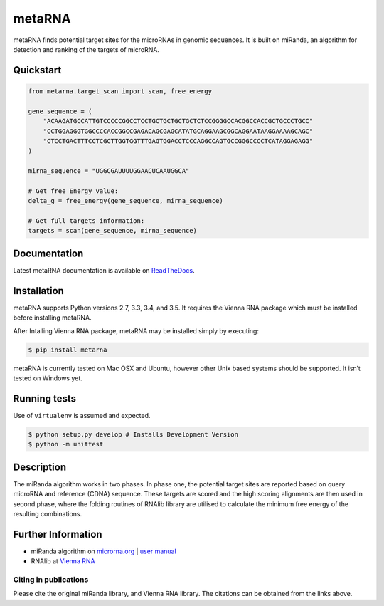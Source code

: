 metaRNA
=======

metaRNA finds potential target sites for the microRNAs in genomic
sequences. It is built on miRanda, an algorithm for detection and
ranking of the targets of microRNA.

|Build Status| |PyPI V| |PyPI DW| |PyPI VER| |PyPI L| |image5| |PyPI S|

Quickstart
----------

.. code:: python

    from metarna.target_scan import scan, free_energy

    gene_sequence = (
        "ACAAGATGCCATTGTCCCCCGGCCTCCTGCTGCTGCTGCTCTCCGGGGCCACGGCCACCGCTGCCCTGCC"
        "CCTGGAGGGTGGCCCCACCGGCCGAGACAGCGAGCATATGCAGGAAGCGGCAGGAATAAGGAAAAGCAGC"
        "CTCCTGACTTTCCTCGCTTGGTGGTTTGAGTGGACCTCCCAGGCCAGTGCCGGGCCCCTCATAGGAGAGG"
    )

    mirna_sequence = "UGGCGAUUUUGGAACUCAAUGGCA"

    # Get free Energy value:
    delta_g = free_energy(gene_sequence, mirna_sequence)

    # Get full targets information:
    targets = scan(gene_sequence, mirna_sequence)


Documentation
-------------

Latest metaRNA documentation is available on `ReadTheDocs <http://metarna.readthedocs.io/en/latest/>`_.

Installation
------------

metaRNA supports Python versions 2.7, 3.3, 3.4, and 3.5. It requires the
Vienna RNA package which must be installed before installing metaRNA.

After Intalling Vienna RNA package, metaRNA may be installed simply by
executing:

.. code:: shell

    $ pip install metarna

metaRNA is currently tested on Mac OSX and Ubuntu, however other Unix
based systems should be supported. It isn’t tested on Windows yet.

Running tests
-------------

Use of ``virtualenv`` is assumed and expected.

.. code:: shell

    $ python setup.py develop # Installs Development Version
    $ python -m unittest

Description
-----------

The miRanda algorithm works in two phases. In phase one, the potential
target sites are reported based on query microRNA and reference (CDNA)
sequence. These targets are scored and the high scoring alignments are
then used in second phase, where the folding routines of RNAlib library
are utilised to calculate the minimum free energy of the resulting
combinations.

Further Information
-------------------

-  miRanda algorithm on `microrna.org`_ \| `user manual`_
-  RNAlib at `Vienna RNA`_

Citing in publications
~~~~~~~~~~~~~~~~~~~~~~

Please cite the original miRanda library, and Vienna RNA library. The
citations can be obtained from the links above.

.. _microrna.org: http://www.microrna.org/microrna/getDownloads.do
.. _user manual: http://cbio.mskcc.org/microrna_data/manual.html
.. _Vienna RNA: http://www.tbi.univie.ac.at/RNA/

.. |Build Status| image:: https://travis-ci.org/PrashntS/metaRNA.svg?branch=master
   :target: https://travis-ci.org/PrashntS/metaRNA
.. |PyPI V| image:: https://img.shields.io/pypi/v/metarna.svg
   :target: https://pypi.python.org/pypi/metarna
.. |PyPI DW| image:: https://img.shields.io/pypi/dw/metarna.svg
   :target: https://pypi.python.org/pypi/metarna
.. |PyPI VER| image:: https://img.shields.io/pypi/pyversions/metarna.svg
   :target: https://pypi.python.org/pypi/metarna
.. |PyPI L| image:: https://img.shields.io/pypi/l/metarna.svg
   :target: #
.. |image5| image:: https://img.shields.io/github/issues-raw/prashnts/metarna.svg
   :target: https://github.com/PrashntS/metaRNA/issues
.. |PyPI S| image:: https://img.shields.io/pypi/status/metarna.svg
   :target: #
